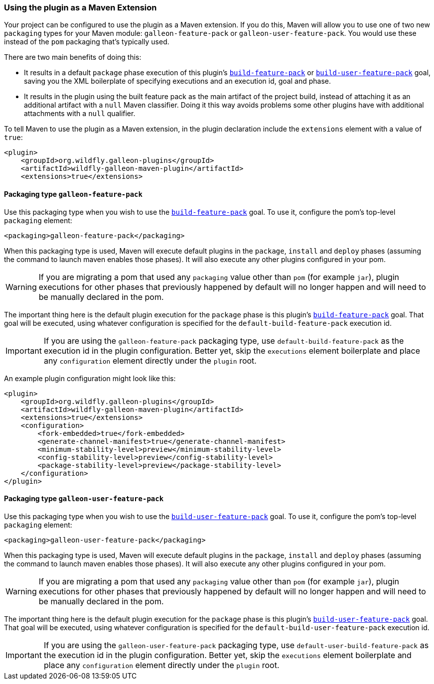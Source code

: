 [[maven-extension]]
### Using the plugin as a Maven Extension

Your project can be configured to use the plugin as a Maven extension. If you do this, Maven will allow you to use one of two new `packaging` types for your Maven module: `galleon-feature-pack` or `galleon-user-feature-pack`. You would use these instead of the `pom` packaging that's typically used.

There are two main benefits of doing this:

* It results in a default `package` phase execution of this plugin's `<<build_feature_pack,build-feature-pack>>` or `<<build_user_feature_pack,build-user-feature-pack>>` goal, saving you the XML boilerplate of specifying executions and an execution id, goal and phase.
* It results in the plugin using the built feature pack as the main artifact of the project build, instead of attaching it as an additional artifact with a `null` Maven classifier. Doing it this way avoids problems some other plugins have with additional attachments with a `null` qualifier.

To tell Maven to use the plugin as a Maven extension, in the plugin declaration include the `extensions` element with a value of `true`:

[source,xml]
----
<plugin>
    <groupId>org.wildfly.galleon-plugins</groupId>
    <artifactId>wildfly-galleon-maven-plugin</artifactId>
    <extensions>true</extensions>
----

#### Packaging type `galleon-feature-pack`

Use this packaging type when you wish to use the `<<build_feature_pack,build-feature-pack>>` goal. To use it, configure the pom's top-level `packaging` element:

[source,xml]
----
<packaging>galleon-feature-pack</packaging>
----

When this packaging type is used, Maven will execute default plugins in the `package`, `install` and `deploy` phases (assuming the command to launch maven enables those phases). It will also execute any other plugins configured in your pom.

WARNING: If you are migrating a pom that used any `packaging` value other than `pom` (for example `jar`), plugin executions for other phases that previously happened by default will no longer happen and will need to be manually declared in the pom.

The important thing here is the default plugin execution for the `package` phase is this plugin's `<<build_feature_pack,build-feature-pack>>` goal. That goal will be executed, using whatever configuration is specified for the `default-build-feature-pack` execution id.

IMPORTANT: If you are using the `galleon-feature-pack` packaging type, use `default-build-feature-pack` as the execution id in the plugin configuration. Better yet, skip the `executions` element boilerplate and place any `configuration` element directly under the `plugin` root.

An example plugin configuration might look like this:

[source,xml]
----
<plugin>
    <groupId>org.wildfly.galleon-plugins</groupId>
    <artifactId>wildfly-galleon-maven-plugin</artifactId>
    <extensions>true</extensions>
    <configuration>
        <fork-embedded>true</fork-embedded>
        <generate-channel-manifest>true</generate-channel-manifest>
        <minimum-stability-level>preview</minimum-stability-level>
        <config-stability-level>preview</config-stability-level>
        <package-stability-level>preview</package-stability-level>
    </configuration>
</plugin>
----


#### Packaging type `galleon-user-feature-pack`

Use this packaging type when you wish to use the `<<build_user_feature_pack,build-user-feature-pack>>` goal. To use it, configure the pom's top-level `packaging` element:

[source,xml]
----
<packaging>galleon-user-feature-pack</packaging>
----

When this packaging type is used, Maven will execute default plugins in the `package`, `install` and `deploy` phases (assuming the command to launch maven enables those phases). It will also execute any other plugins configured in your pom.

WARNING: If you are migrating a pom that used any `packaging` value other than `pom` (for example `jar`), plugin executions for other phases that previously happened by default will no longer happen and will need to be manually declared in the pom.

The important thing here is the default plugin execution for the `package` phase is this plugin's `<<build_user_feature_pack,build-user-feature-pack>>` goal. That goal will be executed, using whatever configuration is specified for the `default-build-user-feature-pack` execution id.

IMPORTANT: If you are using the `galleon-user-feature-pack` packaging type, use `default-user-build-feature-pack` as the execution id in the plugin configuration. Better yet, skip the `executions` element boilerplate and place any `configuration` element directly under the `plugin` root.
